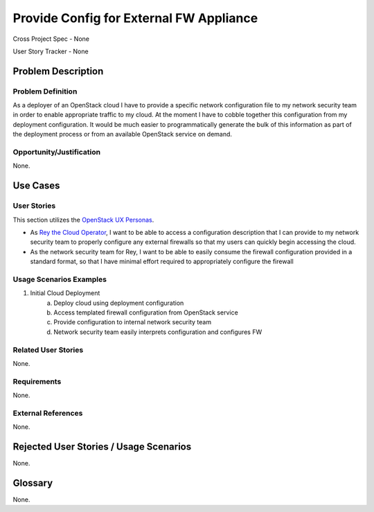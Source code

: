 Provide Config for External FW Appliance
========================================

Cross Project Spec - None

User Story Tracker - None

Problem Description
-------------------

Problem Definition
++++++++++++++++++
As a deployer of an OpenStack cloud I have to provide a specific network
configuration file to my network security team in order to enable appropriate
traffic to my cloud. At the moment I have to cobble together this configuration
from my deployment configuration. It would be much easier to programmatically
generate the bulk of this information as part of the deployment process or from
an available OpenStack service on demand.

Opportunity/Justification
+++++++++++++++++++++++++
None.

Use Cases
---------

User Stories
++++++++++++
This section utilizes the `OpenStack UX Personas`_.

* As `Rey the Cloud Operator`_, I want to be able to access a configuration description that I
  can provide to my network security team to properly configure any external
  firewalls so that my users can quickly begin accessing the cloud.
* As the network security team for Rey, I want to be able to easily
  consume the firewall configuration provided in a standard format, so that I
  have minimal effort required to appropriately configure the firewall

.. _OpenStack UX Personas: http://docs.openstack.org/contributor-guide/ux-ui-guidelines/ux-personas.html
.. _Rey the Cloud Operator: http://docs.openstack.org/contributor-guide/ux-ui-guidelines/ux-personas/cloud-ops.html#cloud-ops

Usage Scenarios Examples
++++++++++++++++++++++++
1. Initial Cloud Deployment
	a. Deploy cloud using deployment configuration
	b. Access templated firewall configuration from OpenStack service
	c. Provide configuration to internal network security team
	d. Network security team easily interprets configuration and configures FW

Related User Stories
++++++++++++++++++++
None.

Requirements
++++++++++++
None.

External References
+++++++++++++++++++
None.

Rejected User Stories / Usage Scenarios
---------------------------------------
None.

Glossary
--------
None.
